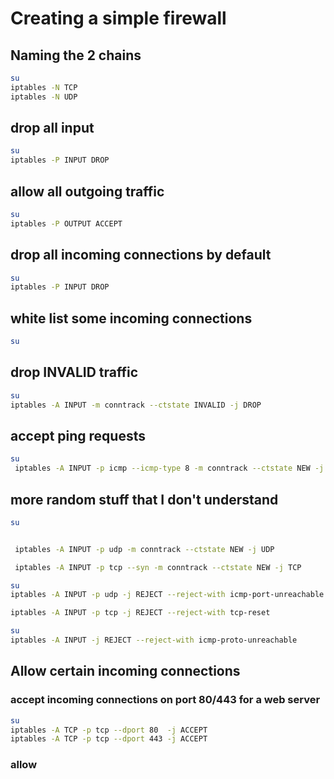 * Creating a simple firewall
** Naming the 2 chains
#+BEGIN_SRC sh
su
iptables -N TCP
iptables -N UDP
#+END_SRC

#+RESULTS:
** drop all input
#+BEGIN_SRC sh
su
iptables -P INPUT DROP
#+END_SRC

#+RESULTS:
** allow all outgoing traffic
#+BEGIN_SRC sh
su
iptables -P OUTPUT ACCEPT
#+END_SRC

#+RESULTS:
** drop all incoming connections by default
#+BEGIN_SRC sh
su
iptables -P INPUT DROP
#+END_SRC

#+RESULTS:
** white list some incoming connections
#+BEGIN_SRC sh
su

#+END_SRC

#+RESULTS:
** drop INVALID traffic
#+BEGIN_SRC sh
su
iptables -A INPUT -m conntrack --ctstate INVALID -j DROP
#+END_SRC

#+RESULTS:
** accept ping requests
#+BEGIN_SRC sh
su
 iptables -A INPUT -p icmp --icmp-type 8 -m conntrack --ctstate NEW -j ACCEPT
#+END_SRC

#+RESULTS:
** more random stuff that I don't understand
#+BEGIN_SRC sh
su


 iptables -A INPUT -p udp -m conntrack --ctstate NEW -j UDP

 iptables -A INPUT -p tcp --syn -m conntrack --ctstate NEW -j TCP

#+END_SRC

#+RESULTS:

#+BEGIN_SRC sh
su
iptables -A INPUT -p udp -j REJECT --reject-with icmp-port-unreachable

iptables -A INPUT -p tcp -j REJECT --reject-with tcp-reset
#+END_SRC

#+RESULTS:

#+BEGIN_SRC sh
su
iptables -A INPUT -j REJECT --reject-with icmp-proto-unreachable

#+END_SRC

#+RESULTS:
** Allow certain incoming connections
*** accept incoming connections on port 80/443 for a web server
#+BEGIN_SRC sh
su
iptables -A TCP -p tcp --dport 80  -j ACCEPT
iptables -A TCP -p tcp --dport 443 -j ACCEPT
#+END_SRC

#+RESULTS:
*** allow
